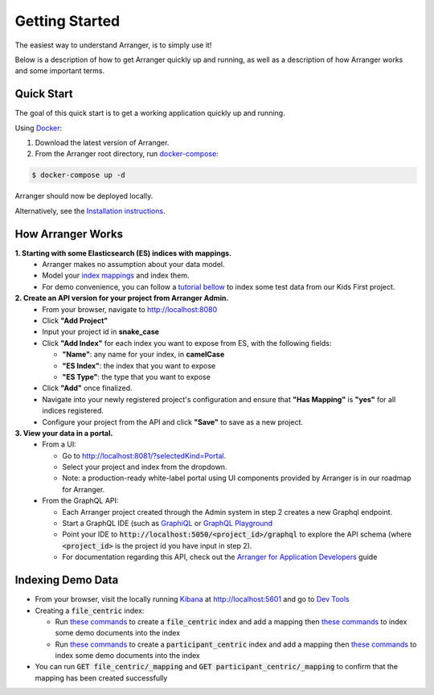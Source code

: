 Getting Started
============================

The easiest way to understand Arranger, is to simply use it!

Below is a description of how to get Arranger quickly up and running, as well as a description of how Arranger works and some important terms.

Quick Start
----------------------------------------------------

The goal of this quick start is to get a working application quickly up and running.

Using  `Docker <https://www.docker.com/>`_:

1. Download the latest version of Arranger.
2. From the Arranger root directory, run `docker-compose <https://docs.docker.com/compose/>`_:

.. code-block:: python

    $ docker-compose up -d

Arranger should now be deployed locally.

Alternatively, see the `Installation instructions <installation.html>`_.


How Arranger Works
-------------------------------------------
**1.  Starting with some Elasticsearch (ES) indices with mappings.**
    - Arranger makes no assumption about your data model.
    - Model your `index mappings <https://www.elastic.co/guide/en/elasticsearch/reference/6.4/mapping.html>`_ and index them.
    - For demo convenience, you can follow a `tutorial bellow <#indexing-demo-data>`_ to index some test data from our Kids First project.
    .. seealso::

      The `Overture <https://www.overture.bio/>`_ software suite also provides `Maestro <https://github.com/overture-stack/maestro/tree/develop>`_ for indexing genomic data to ES

**2.  Create an API version for your project from Arranger Admin.**
    - From your browser, navigate to http://localhost:8080
    - Click **"Add Project"**
    - Input your project id in **snake_case**
    - Click **"Add Index"** for each index you want to expose from ES, with the following fields:

      - **"Name"**: any name for your index, in **camelCase**
      - **"ES Index"**: the index that you want to expose
      - **"ES Type"**: the type that you want to expose

    - Click **"Add"** once finalized.
    - Navigate into your newly registered project's configuration and ensure that **"Has Mapping"** is **"yes"** for all indices registered.
    - Configure your project from the API and click **"Save"** to save as a new project.

**3.  View your data in a portal.**
    - From a UI: 

      - Go to http://localhost:8081/?selectedKind=Portal.
      - Select your project and index from the dropdown.
      - Note: a production-ready white-label portal using UI components provided by Arranger is in our roadmap for Arranger.
    
    - From the GraphQL API:
      
      - Each Arranger project created through the Admin system in step 2 creates a new Graphql endpoint.
      - Start a GraphQL IDE (such as `GraphiQL <https://electronjs.org/apps/graphiql>`_ or `GraphQL Playground <https://electronjs.org/apps/graphql-playground>`_
      - Point your IDE to :code:`http://localhost:5050/<project_id>/graphql` to explore the API schema (where :code:`<project_id>` is the project id you have input in step 2).
      - For documentation regarding this API, check out the `Arranger for Application Developers <appdevelopers.html>`_ guide

Indexing Demo Data
-------------------------------------------
- From your browser, visit the locally running `Kibana <https://www.elastic.co/products/kibana>`_ at http://localhost:5601 and go to `Dev Tools <http://localhost:5601/app/kibana#/dev_tools>`_
- Creating a :code:`file_centric` index:
  
  - Run `these commands <file_centric_mapping.html>`_ to create a :code:`file_centric` index and add a mapping then `these commands <file_centric_docs.html>`_ to index some demo documents into the index
  - Run `these commands <participant_centric_mapping.html>`_ to create a :code:`participant_centric` index and add a mapping then `these commands <participant_centric_docs.html>`_ to index some demo documents into the index

- You can run :code:`GET file_centric/_mapping` and :code:`GET participant_centric/_mapping` to confirm that the mapping has been created successfully
